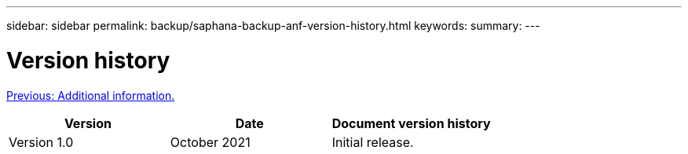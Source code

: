 ---
sidebar: sidebar
permalink: backup/saphana-backup-anf-version-history.html
keywords:
summary:
---

= Version history
:hardbreaks:
:nofooter:
:icons: font
:linkattrs:
:imagesdir: ./../media/

//
// This file was created with NDAC Version 2.0 (August 17, 2020)
//
// 2021-10-07 09:49:08.491412
//

link:saphana-backup-anf-additional-information.html[Previous: Additional information.]

|===
|Version |Date |Document version history

|Version 1.0
|October 2021
|Initial release.
|===
